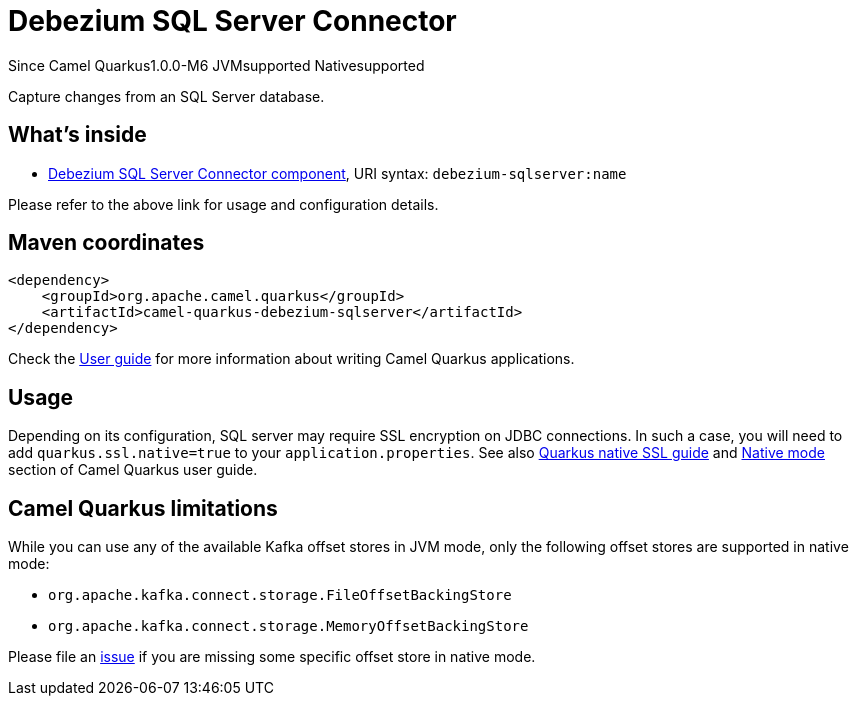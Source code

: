 // Do not edit directly!
// This file was generated by camel-quarkus-package-maven-plugin:update-extension-doc-page

[[debezium-sqlserver]]
= Debezium SQL Server Connector

[.badges]
[.badge-key]##Since Camel Quarkus##[.badge-version]##1.0.0-M6## [.badge-key]##JVM##[.badge-supported]##supported## [.badge-key]##Native##[.badge-supported]##supported##

Capture changes from an SQL Server database.

== What's inside

* https://camel.apache.org/components/latest/debezium-sqlserver-component.html[Debezium SQL Server Connector component], URI syntax: `debezium-sqlserver:name`

Please refer to the above link for usage and configuration details.

== Maven coordinates

[source,xml]
----
<dependency>
    <groupId>org.apache.camel.quarkus</groupId>
    <artifactId>camel-quarkus-debezium-sqlserver</artifactId>
</dependency>
----

Check the xref:user-guide/index.adoc[User guide] for more information about writing Camel Quarkus applications.

== Usage

Depending on its configuration, SQL server may require SSL encryption on JDBC connections. In such a case, you will need
to add `quarkus.ssl.native=true` to your `application.properties`.
See also https://quarkus.io/guides/native-and-ssl[Quarkus native SSL guide] and xref:user-guide/native-mode.html[Native mode]
section of Camel Quarkus user guide.


== Camel Quarkus limitations

While you can use any of the available Kafka offset stores in JVM mode, only the following offset stores are supported
in native mode:

* `org.apache.kafka.connect.storage.FileOffsetBackingStore`
* `org.apache.kafka.connect.storage.MemoryOffsetBackingStore`

Please file an https://github.com/apache/camel-quarkus/issues/new[issue] if you are missing some specific offset store
in native mode.

